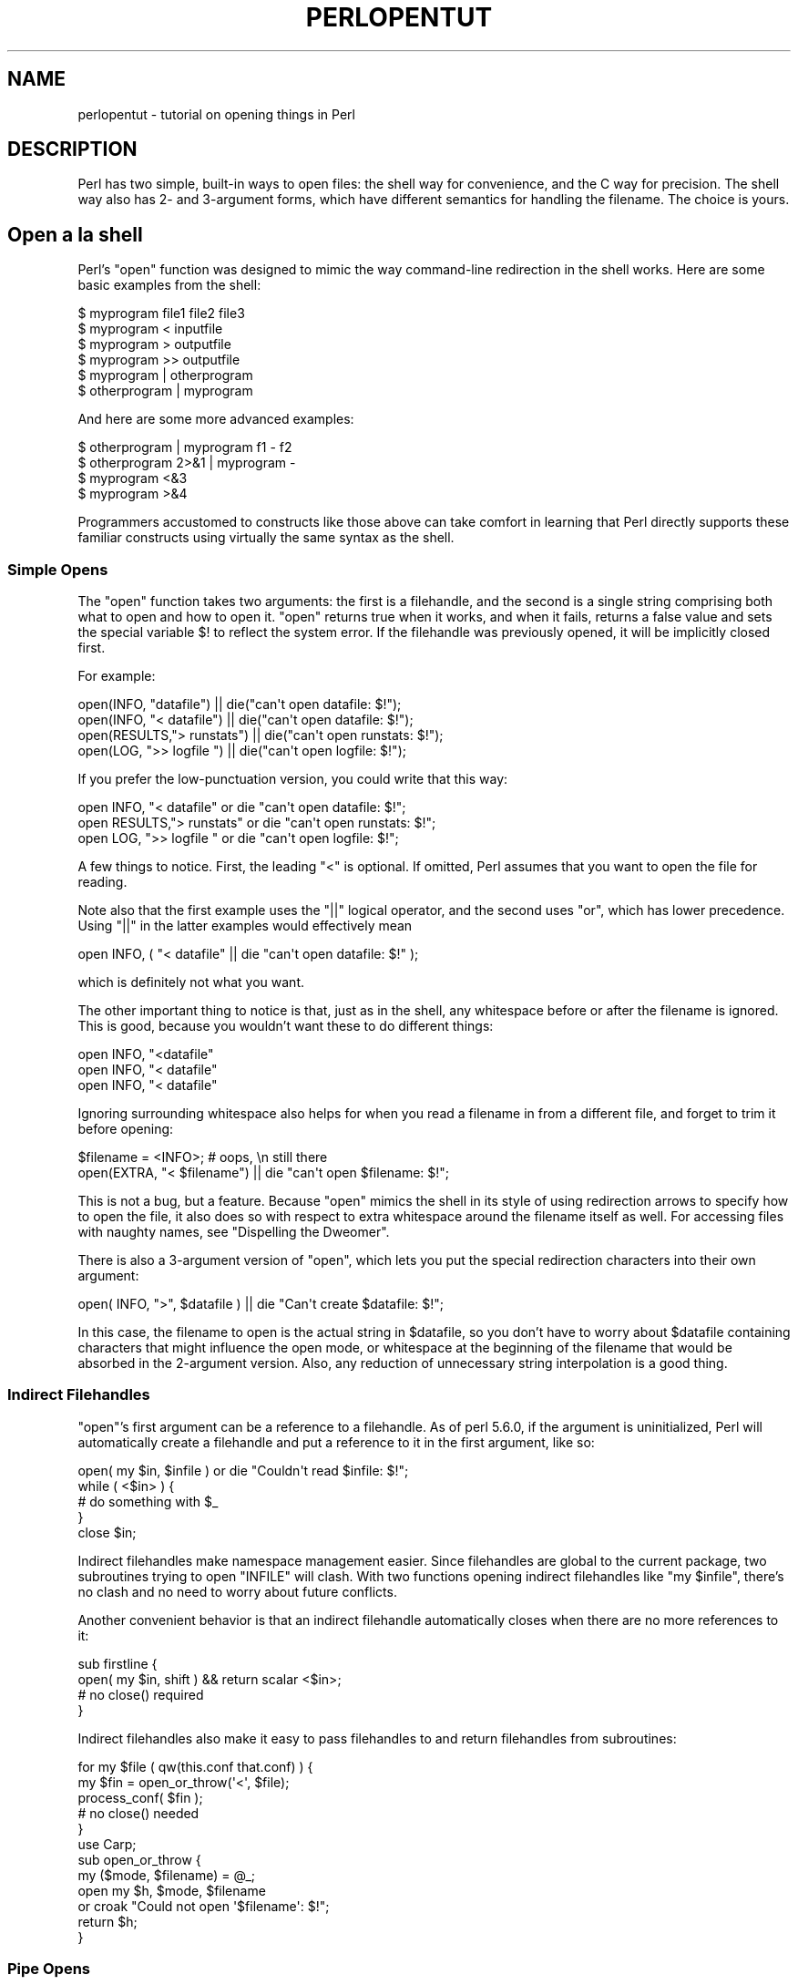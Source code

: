.\" Automatically generated by Pod::Man 2.27 (Pod::Simple 3.28)
.\"
.\" Standard preamble:
.\" ========================================================================
.de Sp \" Vertical space (when we can't use .PP)
.if t .sp .5v
.if n .sp
..
.de Vb \" Begin verbatim text
.ft CW
.nf
.ne \\$1
..
.de Ve \" End verbatim text
.ft R
.fi
..
.\" Set up some character translations and predefined strings.  \*(-- will
.\" give an unbreakable dash, \*(PI will give pi, \*(L" will give a left
.\" double quote, and \*(R" will give a right double quote.  \*(C+ will
.\" give a nicer C++.  Capital omega is used to do unbreakable dashes and
.\" therefore won't be available.  \*(C` and \*(C' expand to `' in nroff,
.\" nothing in troff, for use with C<>.
.tr \(*W-
.ds C+ C\v'-.1v'\h'-1p'\s-2+\h'-1p'+\s0\v'.1v'\h'-1p'
.ie n \{\
.    ds -- \(*W-
.    ds PI pi
.    if (\n(.H=4u)&(1m=24u) .ds -- \(*W\h'-12u'\(*W\h'-12u'-\" diablo 10 pitch
.    if (\n(.H=4u)&(1m=20u) .ds -- \(*W\h'-12u'\(*W\h'-8u'-\"  diablo 12 pitch
.    ds L" ""
.    ds R" ""
.    ds C` ""
.    ds C' ""
'br\}
.el\{\
.    ds -- \|\(em\|
.    ds PI \(*p
.    ds L" ``
.    ds R" ''
.    ds C`
.    ds C'
'br\}
.\"
.\" Escape single quotes in literal strings from groff's Unicode transform.
.ie \n(.g .ds Aq \(aq
.el       .ds Aq '
.\"
.\" If the F register is turned on, we'll generate index entries on stderr for
.\" titles (.TH), headers (.SH), subsections (.SS), items (.Ip), and index
.\" entries marked with X<> in POD.  Of course, you'll have to process the
.\" output yourself in some meaningful fashion.
.\"
.\" Avoid warning from groff about undefined register 'F'.
.de IX
..
.nr rF 0
.if \n(.g .if rF .nr rF 1
.if (\n(rF:(\n(.g==0)) \{
.    if \nF \{
.        de IX
.        tm Index:\\$1\t\\n%\t"\\$2"
..
.        if !\nF==2 \{
.            nr % 0
.            nr F 2
.        \}
.    \}
.\}
.rr rF
.\"
.\" Accent mark definitions (@(#)ms.acc 1.5 88/02/08 SMI; from UCB 4.2).
.\" Fear.  Run.  Save yourself.  No user-serviceable parts.
.    \" fudge factors for nroff and troff
.if n \{\
.    ds #H 0
.    ds #V .8m
.    ds #F .3m
.    ds #[ \f1
.    ds #] \fP
.\}
.if t \{\
.    ds #H ((1u-(\\\\n(.fu%2u))*.13m)
.    ds #V .6m
.    ds #F 0
.    ds #[ \&
.    ds #] \&
.\}
.    \" simple accents for nroff and troff
.if n \{\
.    ds ' \&
.    ds ` \&
.    ds ^ \&
.    ds , \&
.    ds ~ ~
.    ds /
.\}
.if t \{\
.    ds ' \\k:\h'-(\\n(.wu*8/10-\*(#H)'\'\h"|\\n:u"
.    ds ` \\k:\h'-(\\n(.wu*8/10-\*(#H)'\`\h'|\\n:u'
.    ds ^ \\k:\h'-(\\n(.wu*10/11-\*(#H)'^\h'|\\n:u'
.    ds , \\k:\h'-(\\n(.wu*8/10)',\h'|\\n:u'
.    ds ~ \\k:\h'-(\\n(.wu-\*(#H-.1m)'~\h'|\\n:u'
.    ds / \\k:\h'-(\\n(.wu*8/10-\*(#H)'\z\(sl\h'|\\n:u'
.\}
.    \" troff and (daisy-wheel) nroff accents
.ds : \\k:\h'-(\\n(.wu*8/10-\*(#H+.1m+\*(#F)'\v'-\*(#V'\z.\h'.2m+\*(#F'.\h'|\\n:u'\v'\*(#V'
.ds 8 \h'\*(#H'\(*b\h'-\*(#H'
.ds o \\k:\h'-(\\n(.wu+\w'\(de'u-\*(#H)/2u'\v'-.3n'\*(#[\z\(de\v'.3n'\h'|\\n:u'\*(#]
.ds d- \h'\*(#H'\(pd\h'-\w'~'u'\v'-.25m'\f2\(hy\fP\v'.25m'\h'-\*(#H'
.ds D- D\\k:\h'-\w'D'u'\v'-.11m'\z\(hy\v'.11m'\h'|\\n:u'
.ds th \*(#[\v'.3m'\s+1I\s-1\v'-.3m'\h'-(\w'I'u*2/3)'\s-1o\s+1\*(#]
.ds Th \*(#[\s+2I\s-2\h'-\w'I'u*3/5'\v'-.3m'o\v'.3m'\*(#]
.ds ae a\h'-(\w'a'u*4/10)'e
.ds Ae A\h'-(\w'A'u*4/10)'E
.    \" corrections for vroff
.if v .ds ~ \\k:\h'-(\\n(.wu*9/10-\*(#H)'\s-2\u~\d\s+2\h'|\\n:u'
.if v .ds ^ \\k:\h'-(\\n(.wu*10/11-\*(#H)'\v'-.4m'^\v'.4m'\h'|\\n:u'
.    \" for low resolution devices (crt and lpr)
.if \n(.H>23 .if \n(.V>19 \
\{\
.    ds : e
.    ds 8 ss
.    ds o a
.    ds d- d\h'-1'\(ga
.    ds D- D\h'-1'\(hy
.    ds th \o'bp'
.    ds Th \o'LP'
.    ds ae ae
.    ds Ae AE
.\}
.rm #[ #] #H #V #F C
.\" ========================================================================
.\"
.IX Title "PERLOPENTUT 1"
.TH PERLOPENTUT 1 "2013-08-12" "perl v5.18.1" "Perl Programmers Reference Guide"
.\" For nroff, turn off justification.  Always turn off hyphenation; it makes
.\" way too many mistakes in technical documents.
.if n .ad l
.nh
.SH "NAME"
perlopentut \- tutorial on opening things in Perl
.SH "DESCRIPTION"
.IX Header "DESCRIPTION"
Perl has two simple, built-in ways to open files: the shell way for
convenience, and the C way for precision.  The shell way also has 2\- and
3\-argument forms, which have different semantics for handling the filename.
The choice is yours.
.SH "Open a\*` la shell"
.IX Header "Open a` la shell"
Perl's \f(CW\*(C`open\*(C'\fR function was designed to mimic the way command-line
redirection in the shell works.  Here are some basic examples
from the shell:
.PP
.Vb 6
\&    $ myprogram file1 file2 file3
\&    $ myprogram    <  inputfile
\&    $ myprogram    >  outputfile
\&    $ myprogram    >> outputfile
\&    $ myprogram    |  otherprogram 
\&    $ otherprogram |  myprogram
.Ve
.PP
And here are some more advanced examples:
.PP
.Vb 4
\&    $ otherprogram      | myprogram f1 \- f2
\&    $ otherprogram 2>&1 | myprogram \-
\&    $ myprogram     <&3
\&    $ myprogram     >&4
.Ve
.PP
Programmers accustomed to constructs like those above can take comfort
in learning that Perl directly supports these familiar constructs using
virtually the same syntax as the shell.
.SS "Simple Opens"
.IX Subsection "Simple Opens"
The \f(CW\*(C`open\*(C'\fR function takes two arguments: the first is a filehandle,
and the second is a single string comprising both what to open and how
to open it.  \f(CW\*(C`open\*(C'\fR returns true when it works, and when it fails,
returns a false value and sets the special variable \f(CW$!\fR to reflect
the system error.  If the filehandle was previously opened, it will
be implicitly closed first.
.PP
For example:
.PP
.Vb 4
\&    open(INFO,      "datafile") || die("can\*(Aqt open datafile: $!");
\&    open(INFO,   "<  datafile") || die("can\*(Aqt open datafile: $!");
\&    open(RESULTS,">  runstats") || die("can\*(Aqt open runstats: $!");
\&    open(LOG,    ">> logfile ") || die("can\*(Aqt open logfile:  $!");
.Ve
.PP
If you prefer the low-punctuation version, you could write that this way:
.PP
.Vb 3
\&    open INFO,   "<  datafile"  or die "can\*(Aqt open datafile: $!";
\&    open RESULTS,">  runstats"  or die "can\*(Aqt open runstats: $!";
\&    open LOG,    ">> logfile "  or die "can\*(Aqt open logfile:  $!";
.Ve
.PP
A few things to notice.  First, the leading \f(CW\*(C`<\*(C'\fR is optional.
If omitted, Perl assumes that you want to open the file for reading.
.PP
Note also that the first example uses the \f(CW\*(C`||\*(C'\fR logical operator, and the
second uses \f(CW\*(C`or\*(C'\fR, which has lower precedence.  Using \f(CW\*(C`||\*(C'\fR in the latter
examples would effectively mean
.PP
.Vb 1
\&    open INFO, ( "<  datafile"  || die "can\*(Aqt open datafile: $!" );
.Ve
.PP
which is definitely not what you want.
.PP
The other important thing to notice is that, just as in the shell,
any whitespace before or after the filename is ignored.  This is good,
because you wouldn't want these to do different things:
.PP
.Vb 3
\&    open INFO,   "<datafile"   
\&    open INFO,   "< datafile" 
\&    open INFO,   "<  datafile"
.Ve
.PP
Ignoring surrounding whitespace also helps for when you read a filename
in from a different file, and forget to trim it before opening:
.PP
.Vb 2
\&    $filename = <INFO>;         # oops, \en still there
\&    open(EXTRA, "< $filename") || die "can\*(Aqt open $filename: $!";
.Ve
.PP
This is not a bug, but a feature.  Because \f(CW\*(C`open\*(C'\fR mimics the shell in
its style of using redirection arrows to specify how to open the file, it
also does so with respect to extra whitespace around the filename itself
as well.  For accessing files with naughty names, see 
\&\*(L"Dispelling the Dweomer\*(R".
.PP
There is also a 3\-argument version of \f(CW\*(C`open\*(C'\fR, which lets you put the
special redirection characters into their own argument:
.PP
.Vb 1
\&    open( INFO, ">", $datafile ) || die "Can\*(Aqt create $datafile: $!";
.Ve
.PP
In this case, the filename to open is the actual string in \f(CW$datafile\fR,
so you don't have to worry about \f(CW$datafile\fR containing characters
that might influence the open mode, or whitespace at the beginning of
the filename that would be absorbed in the 2\-argument version.  Also,
any reduction of unnecessary string interpolation is a good thing.
.SS "Indirect Filehandles"
.IX Subsection "Indirect Filehandles"
\&\f(CW\*(C`open\*(C'\fR's first argument can be a reference to a filehandle.  As of
perl 5.6.0, if the argument is uninitialized, Perl will automatically
create a filehandle and put a reference to it in the first argument,
like so:
.PP
.Vb 5
\&    open( my $in, $infile )   or die "Couldn\*(Aqt read $infile: $!";
\&    while ( <$in> ) {
\&        # do something with $_
\&    }
\&    close $in;
.Ve
.PP
Indirect filehandles make namespace management easier.  Since filehandles
are global to the current package, two subroutines trying to open
\&\f(CW\*(C`INFILE\*(C'\fR will clash.  With two functions opening indirect filehandles
like \f(CW\*(C`my $infile\*(C'\fR, there's no clash and no need to worry about future
conflicts.
.PP
Another convenient behavior is that an indirect filehandle automatically
closes when there are no more references to it:
.PP
.Vb 4
\&    sub firstline {
\&        open( my $in, shift ) && return scalar <$in>;
\&        # no close() required
\&    }
.Ve
.PP
Indirect filehandles also make it easy to pass filehandles to and return
filehandles from subroutines:
.PP
.Vb 5
\&    for my $file ( qw(this.conf that.conf) ) {
\&        my $fin = open_or_throw(\*(Aq<\*(Aq, $file);
\&        process_conf( $fin );
\&        # no close() needed
\&    }
\&
\&    use Carp;
\&    sub open_or_throw {
\&        my ($mode, $filename) = @_;
\&        open my $h, $mode, $filename
\&            or croak "Could not open \*(Aq$filename\*(Aq: $!";
\&        return $h;
\&    }
.Ve
.SS "Pipe Opens"
.IX Subsection "Pipe Opens"
In C, when you want to open a file using the standard I/O library,
you use the \f(CW\*(C`fopen\*(C'\fR function, but when opening a pipe, you use the
\&\f(CW\*(C`popen\*(C'\fR function.  But in the shell, you just use a different redirection
character.  That's also the case for Perl.  The \f(CW\*(C`open\*(C'\fR call 
remains the same\*(--just its argument differs.
.PP
If the leading character is a pipe symbol, \f(CW\*(C`open\*(C'\fR starts up a new
command and opens a write-only filehandle leading into that command.
This lets you write into that handle and have what you write show up on
that command's standard input.  For example:
.PP
.Vb 3
\&    open(PRINTER, "| lpr \-Plp1")    || die "can\*(Aqt run lpr: $!";
\&    print PRINTER "stuff\en";
\&    close(PRINTER)                  || die "can\*(Aqt close lpr: $!";
.Ve
.PP
If the trailing character is a pipe, you start up a new command and open a
read-only filehandle leading out of that command.  This lets whatever that
command writes to its standard output show up on your handle for reading.
For example:
.PP
.Vb 3
\&    open(NET, "netstat \-i \-n |")    || die "can\*(Aqt fork netstat: $!";
\&    while (<NET>) { }               # do something with input
\&    close(NET)                      || die "can\*(Aqt close netstat: $!";
.Ve
.PP
What happens if you try to open a pipe to or from a non-existent
command?  If possible, Perl will detect the failure and set \f(CW$!\fR as
usual.  But if the command contains special shell characters, such as
\&\f(CW\*(C`>\*(C'\fR or \f(CW\*(C`*\*(C'\fR, called 'metacharacters', Perl does not execute the
command directly.  Instead, Perl runs the shell, which then tries to
run the command.  This means that it's the shell that gets the error
indication.  In such a case, the \f(CW\*(C`open\*(C'\fR call will only indicate
failure if Perl can't even run the shell.  See \*(L"How can I
capture \s-1STDERR\s0 from an external command?\*(R" in perlfaq8 to see how to cope with
this.  There's also an explanation in perlipc.
.PP
If you would like to open a bidirectional pipe, the IPC::Open2
library will handle this for you.  Check out 
\&\*(L"Bidirectional Communication with Another Process\*(R" in perlipc
.PP
perl\-5.6.x introduced a version of piped open that executes a process
based on its command line arguments without relying on the shell. (Similar
to the \f(CW\*(C`system(@LIST)\*(C'\fR notation.) This is safer and faster than executing
a single argument pipe-command, but does not allow special shell
constructs. (It is also not supported on Microsoft Windows, Mac \s-1OS\s0 Classic
or \s-1RISC OS.\s0)
.PP
Here's an example of \f(CW\*(C`open \*(Aq\-|\*(Aq\*(C'\fR, which prints a random Unix
fortune cookie as uppercase:
.PP
.Vb 8
\&    my $collection = shift(@ARGV);
\&    open my $fortune, \*(Aq\-|\*(Aq, \*(Aqfortune\*(Aq, $collection
\&        or die "Could not find fortune \- $!";
\&    while (<$fortune>)
\&    {
\&        print uc($_);
\&    }
\&    close($fortune);
.Ve
.PP
And this \f(CW\*(C`open \*(Aq|\-\*(Aq\*(C'\fR pipes into lpr:
.PP
.Vb 5
\&    open my $printer, \*(Aq|\-\*(Aq, \*(Aqlpr\*(Aq, \*(Aq\-Plp1\*(Aq
\&        or die "can\*(Aqt run lpr: $!";
\&    print {$printer} "stuff\en";
\&    close($printer)
\&        or die "can\*(Aqt close lpr: $!";
.Ve
.SS "The Minus File"
.IX Subsection "The Minus File"
Again following the lead of the standard shell utilities, Perl's
\&\f(CW\*(C`open\*(C'\fR function treats a file whose name is a single minus, \*(L"\-\*(R", in a
special way.  If you open minus for reading, it really means to access
the standard input.  If you open minus for writing, it really means to
access the standard output.
.PP
If minus can be used as the default input or default output, what happens
if you open a pipe into or out of minus?  What's the default command it
would run?  The same script as you're currently running!  This is actually
a stealth \f(CW\*(C`fork\*(C'\fR hidden inside an \f(CW\*(C`open\*(C'\fR call.  See 
\&\*(L"Safe Pipe Opens\*(R" in perlipc for details.
.SS "Mixing Reads and Writes"
.IX Subsection "Mixing Reads and Writes"
It is possible to specify both read and write access.  All you do is
add a \*(L"+\*(R" symbol in front of the redirection.  But as in the shell,
using a less-than on a file never creates a new file; it only opens an
existing one.  On the other hand, using a greater-than always clobbers
(truncates to zero length) an existing file, or creates a brand-new one
if there isn't an old one.  Adding a \*(L"+\*(R" for read-write doesn't affect
whether it only works on existing files or always clobbers existing ones.
.PP
.Vb 2
\&    open(WTMP, "+< /usr/adm/wtmp") 
\&        || die "can\*(Aqt open /usr/adm/wtmp: $!";
\&
\&    open(SCREEN, "+> lkscreen")
\&        || die "can\*(Aqt open lkscreen: $!";
\&
\&    open(LOGFILE, "+>> /var/log/applog")
\&        || die "can\*(Aqt open /var/log/applog: $!";
.Ve
.PP
The first one won't create a new file, and the second one will always
clobber an old one.  The third one will create a new file if necessary
and not clobber an old one, and it will allow you to read at any point
in the file, but all writes will always go to the end.  In short,
the first case is substantially more common than the second and third
cases, which are almost always wrong.  (If you know C, the plus in
Perl's \f(CW\*(C`open\*(C'\fR is historically derived from the one in C's fopen(3S),
which it ultimately calls.)
.PP
In fact, when it comes to updating a file, unless you're working on
a binary file as in the \s-1WTMP\s0 case above, you probably don't want to
use this approach for updating.  Instead, Perl's \fB\-i\fR flag comes to
the rescue.  The following command takes all the C, \*(C+, or yacc source
or header files and changes all their foo's to bar's, leaving
the old version in the original filename with a \*(L".orig\*(R" tacked
on the end:
.PP
.Vb 1
\&    $ perl \-i.orig \-pe \*(Aqs/\ebfoo\eb/bar/g\*(Aq *.[Cchy]
.Ve
.PP
This is a short cut for some renaming games that are really
the best way to update textfiles.  See the second question in 
perlfaq5 for more details.
.SS "Filters"
.IX Subsection "Filters"
One of the most common uses for \f(CW\*(C`open\*(C'\fR is one you never
even notice.  When you process the \s-1ARGV\s0 filehandle using
\&\f(CW\*(C`<ARGV>\*(C'\fR, Perl actually does an implicit open 
on each file in \f(CW@ARGV\fR.  Thus a program called like this:
.PP
.Vb 1
\&    $ myprogram file1 file2 file3
.Ve
.PP
can have all its files opened and processed one at a time
using a construct no more complex than:
.PP
.Vb 3
\&    while (<>) {
\&        # do something with $_
\&    }
.Ve
.PP
If \f(CW@ARGV\fR is empty when the loop first begins, Perl pretends you've opened
up minus, that is, the standard input.  In fact, \f(CW$ARGV\fR, the currently
open file during \f(CW\*(C`<ARGV>\*(C'\fR processing, is even set to \*(L"\-\*(R"
in these circumstances.
.PP
You are welcome to pre-process your \f(CW@ARGV\fR before starting the loop to
make sure it's to your liking.  One reason to do this might be to remove
command options beginning with a minus.  While you can always roll the
simple ones by hand, the Getopts modules are good for this:
.PP
.Vb 1
\&    use Getopt::Std;
\&
\&    # \-v, \-D, \-o ARG, sets $opt_v, $opt_D, $opt_o
\&    getopts("vDo:");            
\&
\&    # \-v, \-D, \-o ARG, sets $args{v}, $args{D}, $args{o}
\&    getopts("vDo:", \e%args);
.Ve
.PP
Or the standard Getopt::Long module to permit named arguments:
.PP
.Vb 5
\&    use Getopt::Long;
\&    GetOptions( "verbose"  => \e$verbose,        # \-\-verbose
\&                "Debug"    => \e$debug,          # \-\-Debug
\&                "output=s" => \e$output );       
\&            # \-\-output=somestring or \-\-output somestring
.Ve
.PP
Another reason for preprocessing arguments is to make an empty
argument list default to all files:
.PP
.Vb 1
\&    @ARGV = glob("*") unless @ARGV;
.Ve
.PP
You could even filter out all but plain, text files.  This is a bit
silent, of course, and you might prefer to mention them on the way.
.PP
.Vb 1
\&    @ARGV = grep { \-f && \-T } @ARGV;
.Ve
.PP
If you're using the \fB\-n\fR or \fB\-p\fR command-line options, you
should put changes to \f(CW@ARGV\fR in a \f(CW\*(C`BEGIN{}\*(C'\fR block.
.PP
Remember that a normal \f(CW\*(C`open\*(C'\fR has special properties, in that it might
call fopen(3S) or it might called popen(3S), depending on what its
argument looks like; that's why it's sometimes called \*(L"magic open\*(R".
Here's an example:
.PP
.Vb 3
\&    $pwdinfo = \`domainname\` =~ /^(\e(none\e))?$/
\&                    ? \*(Aq< /etc/passwd\*(Aq
\&                    : \*(Aqypcat passwd |\*(Aq;
\&
\&    open(PWD, $pwdinfo)                 
\&                or die "can\*(Aqt open $pwdinfo: $!";
.Ve
.PP
This sort of thing also comes into play in filter processing.  Because
\&\f(CW\*(C`<ARGV>\*(C'\fR processing employs the normal, shell-style Perl \f(CW\*(C`open\*(C'\fR,
it respects all the special things we've already seen:
.PP
.Vb 1
\&    $ myprogram f1 "cmd1|" \- f2 "cmd2|" f3 < tmpfile
.Ve
.PP
That program will read from the file \fIf1\fR, the process \fIcmd1\fR, standard
input (\fItmpfile\fR in this case), the \fIf2\fR file, the \fIcmd2\fR command,
and finally the \fIf3\fR file.
.PP
Yes, this also means that if you have files named \*(L"\-\*(R" (and so on) in
your directory, they won't be processed as literal files by \f(CW\*(C`open\*(C'\fR.
You'll need to pass them as \*(L"./\-\*(R", much as you would for the \fIrm\fR program,
or you could use \f(CW\*(C`sysopen\*(C'\fR as described below.
.PP
One of the more interesting applications is to change files of a certain
name into pipes.  For example, to autoprocess gzipped or compressed
files by decompressing them with \fIgzip\fR:
.PP
.Vb 1
\&    @ARGV = map { /\e.(gz|Z)$/ ? "gzip \-dc $_ |" : $_  } @ARGV;
.Ve
.PP
Or, if you have the \fI\s-1GET\s0\fR program installed from \s-1LWP,\s0
you can fetch URLs before processing them:
.PP
.Vb 1
\&    @ARGV = map { m#^\ew+://# ? "GET $_ |" : $_ } @ARGV;
.Ve
.PP
It's not for nothing that this is called magic \f(CW\*(C`<ARGV>\*(C'\fR.
Pretty nifty, eh?
.SH "Open a\*` la C"
.IX Header "Open a` la C"
If you want the convenience of the shell, then Perl's \f(CW\*(C`open\*(C'\fR is
definitely the way to go.  On the other hand, if you want finer precision
than C's simplistic fopen(3S) provides you should look to Perl's
\&\f(CW\*(C`sysopen\*(C'\fR, which is a direct hook into the \fIopen\fR\|(2) system call.
That does mean it's a bit more involved, but that's the price of 
precision.
.PP
\&\f(CW\*(C`sysopen\*(C'\fR takes 3 (or 4) arguments.
.PP
.Vb 1
\&    sysopen HANDLE, PATH, FLAGS, [MASK]
.Ve
.PP
The \s-1HANDLE\s0 argument is a filehandle just as with \f(CW\*(C`open\*(C'\fR.  The \s-1PATH\s0 is
a literal path, one that doesn't pay attention to any greater-thans or
less-thans or pipes or minuses, nor ignore whitespace.  If it's there,
it's part of the path.  The \s-1FLAGS\s0 argument contains one or more values
derived from the Fcntl module that have been or'd together using the
bitwise \*(L"|\*(R" operator.  The final argument, the \s-1MASK,\s0 is optional; if
present, it is combined with the user's current umask for the creation
mode of the file.  You should usually omit this.
.PP
Although the traditional values of read-only, write-only, and read-write
are 0, 1, and 2 respectively, this is known not to hold true on some
systems.  Instead, it's best to load in the appropriate constants first
from the Fcntl module, which supplies the following standard flags:
.PP
.Vb 8
\&    O_RDONLY            Read only
\&    O_WRONLY            Write only
\&    O_RDWR              Read and write
\&    O_CREAT             Create the file if it doesn\*(Aqt exist
\&    O_EXCL              Fail if the file already exists
\&    O_APPEND            Append to the file
\&    O_TRUNC             Truncate the file
\&    O_NONBLOCK          Non\-blocking access
.Ve
.PP
Less common flags that are sometimes available on some operating
systems include \f(CW\*(C`O_BINARY\*(C'\fR, \f(CW\*(C`O_TEXT\*(C'\fR, \f(CW\*(C`O_SHLOCK\*(C'\fR, \f(CW\*(C`O_EXLOCK\*(C'\fR,
\&\f(CW\*(C`O_DEFER\*(C'\fR, \f(CW\*(C`O_SYNC\*(C'\fR, \f(CW\*(C`O_ASYNC\*(C'\fR, \f(CW\*(C`O_DSYNC\*(C'\fR, \f(CW\*(C`O_RSYNC\*(C'\fR,
\&\f(CW\*(C`O_NOCTTY\*(C'\fR, \f(CW\*(C`O_NDELAY\*(C'\fR and \f(CW\*(C`O_LARGEFILE\*(C'\fR.  Consult your \fIopen\fR\|(2)
manpage or its local equivalent for details.  (Note: starting from
Perl release 5.6 the \f(CW\*(C`O_LARGEFILE\*(C'\fR flag, if available, is automatically
added to the \fIsysopen()\fR flags because large files are the default.)
.PP
Here's how to use \f(CW\*(C`sysopen\*(C'\fR to emulate the simple \f(CW\*(C`open\*(C'\fR calls we had
before.  We'll omit the \f(CW\*(C`|| die $!\*(C'\fR checks for clarity, but make sure
you always check the return values in real code.  These aren't quite
the same, since \f(CW\*(C`open\*(C'\fR will trim leading and trailing whitespace,
but you'll get the idea.
.PP
To open a file for reading:
.PP
.Vb 2
\&    open(FH, "< $path");
\&    sysopen(FH, $path, O_RDONLY);
.Ve
.PP
To open a file for writing, creating a new file if needed or else truncating
an old file:
.PP
.Vb 2
\&    open(FH, "> $path");
\&    sysopen(FH, $path, O_WRONLY | O_TRUNC | O_CREAT);
.Ve
.PP
To open a file for appending, creating one if necessary:
.PP
.Vb 2
\&    open(FH, ">> $path");
\&    sysopen(FH, $path, O_WRONLY | O_APPEND | O_CREAT);
.Ve
.PP
To open a file for update, where the file must already exist:
.PP
.Vb 2
\&    open(FH, "+< $path");
\&    sysopen(FH, $path, O_RDWR);
.Ve
.PP
And here are things you can do with \f(CW\*(C`sysopen\*(C'\fR that you cannot do with
a regular \f(CW\*(C`open\*(C'\fR.  As you'll see, it's just a matter of controlling the
flags in the third argument.
.PP
To open a file for writing, creating a new file which must not previously
exist:
.PP
.Vb 1
\&    sysopen(FH, $path, O_WRONLY | O_EXCL | O_CREAT);
.Ve
.PP
To open a file for appending, where that file must already exist:
.PP
.Vb 1
\&    sysopen(FH, $path, O_WRONLY | O_APPEND);
.Ve
.PP
To open a file for update, creating a new file if necessary:
.PP
.Vb 1
\&    sysopen(FH, $path, O_RDWR | O_CREAT);
.Ve
.PP
To open a file for update, where that file must not already exist:
.PP
.Vb 1
\&    sysopen(FH, $path, O_RDWR | O_EXCL | O_CREAT);
.Ve
.PP
To open a file without blocking, creating one if necessary:
.PP
.Vb 1
\&    sysopen(FH, $path, O_WRONLY | O_NONBLOCK | O_CREAT);
.Ve
.SS "Permissions a\*` la mode"
.IX Subsection "Permissions a` la mode"
If you omit the \s-1MASK\s0 argument to \f(CW\*(C`sysopen\*(C'\fR, Perl uses the octal value
0666.  The normal \s-1MASK\s0 to use for executables and directories should
be 0777, and for anything else, 0666.
.PP
Why so permissive?  Well, it isn't really.  The \s-1MASK\s0 will be modified
by your process's current \f(CW\*(C`umask\*(C'\fR.  A umask is a number representing
\&\fIdisabled\fR permissions bits; that is, bits that will not be turned on
in the created file's permissions field.
.PP
For example, if your \f(CW\*(C`umask\*(C'\fR were 027, then the 020 part would
disable the group from writing, and the 007 part would disable others
from reading, writing, or executing.  Under these conditions, passing
\&\f(CW\*(C`sysopen\*(C'\fR 0666 would create a file with mode 0640, since \f(CW\*(C`0666 & ~027\*(C'\fR
is 0640.
.PP
You should seldom use the \s-1MASK\s0 argument to \f(CW\*(C`sysopen()\*(C'\fR.  That takes
away the user's freedom to choose what permission new files will have.
Denying choice is almost always a bad thing.  One exception would be for
cases where sensitive or private data is being stored, such as with mail
folders, cookie files, and internal temporary files.
.SH "Obscure Open Tricks"
.IX Header "Obscure Open Tricks"
.SS "Re-Opening Files (dups)"
.IX Subsection "Re-Opening Files (dups)"
Sometimes you already have a filehandle open, and want to make another
handle that's a duplicate of the first one.  In the shell, we place an
ampersand in front of a file descriptor number when doing redirections.
For example, \f(CW\*(C`2>&1\*(C'\fR makes descriptor 2 (that's \s-1STDERR\s0 in Perl)
be redirected into descriptor 1 (which is usually Perl's \s-1STDOUT\s0).
The same is essentially true in Perl: a filename that begins with an
ampersand is treated instead as a file descriptor if a number, or as a
filehandle if a string.
.PP
.Vb 2
\&    open(SAVEOUT, ">&SAVEERR") || die "couldn\*(Aqt dup SAVEERR: $!";
\&    open(MHCONTEXT, "<&4")     || die "couldn\*(Aqt dup fd4: $!";
.Ve
.PP
That means that if a function is expecting a filename, but you don't
want to give it a filename because you already have the file open, you
can just pass the filehandle with a leading ampersand.  It's best to
use a fully qualified handle though, just in case the function happens
to be in a different package:
.PP
.Vb 1
\&    somefunction("&main::LOGFILE");
.Ve
.PP
This way if \fIsomefunction()\fR is planning on opening its argument, it can
just use the already opened handle.  This differs from passing a handle,
because with a handle, you don't open the file.  Here you have something
you can pass to open.
.PP
If you have one of those tricky, newfangled I/O objects that the \*(C+
folks are raving about, then this doesn't work because those aren't a
proper filehandle in the native Perl sense.  You'll have to use \fIfileno()\fR
to pull out the proper descriptor number, assuming you can:
.PP
.Vb 4
\&    use IO::Socket;
\&    $handle = IO::Socket::INET\->new("www.perl.com:80");
\&    $fd = $handle\->fileno;
\&    somefunction("&$fd");  # not an indirect function call
.Ve
.PP
It can be easier (and certainly will be faster) just to use real
filehandles though:
.PP
.Vb 4
\&    use IO::Socket;
\&    local *REMOTE = IO::Socket::INET\->new("www.perl.com:80");
\&    die "can\*(Aqt connect" unless defined(fileno(REMOTE));
\&    somefunction("&main::REMOTE");
.Ve
.PP
If the filehandle or descriptor number is preceded not just with a simple
\&\*(L"&\*(R" but rather with a \*(L"&=\*(R" combination, then Perl will not create a
completely new descriptor opened to the same place using the \fIdup\fR\|(2)
system call.  Instead, it will just make something of an alias to the
existing one using the fdopen(3S) library call.  This is slightly more
parsimonious of systems resources, although this is less a concern
these days.  Here's an example of that:
.PP
.Vb 2
\&    $fd = $ENV{"MHCONTEXTFD"};
\&    open(MHCONTEXT, "<&=$fd")   or die "couldn\*(Aqt fdopen $fd: $!";
.Ve
.PP
If you're using magic \f(CW\*(C`<ARGV>\*(C'\fR, you could even pass in as a
command line argument in \f(CW@ARGV\fR something like \f(CW"<&=$MHCONTEXTFD"\fR,
but we've never seen anyone actually do this.
.SS "Dispelling the Dweomer"
.IX Subsection "Dispelling the Dweomer"
Perl is more of a DWIMmer language than something like Java\*(--where \s-1DWIM\s0
is an acronym for \*(L"do what I mean\*(R".  But this principle sometimes leads
to more hidden magic than one knows what to do with.  In this way, Perl
is also filled with \fIdweomer\fR, an obscure word meaning an enchantment.
Sometimes, Perl's DWIMmer is just too much like dweomer for comfort.
.PP
If magic \f(CW\*(C`open\*(C'\fR is a bit too magical for you, you don't have to turn
to \f(CW\*(C`sysopen\*(C'\fR.  To open a file with arbitrary weird characters in
it, it's necessary to protect any leading and trailing whitespace.
Leading whitespace is protected by inserting a \f(CW"./"\fR in front of a
filename that starts with whitespace.  Trailing whitespace is protected
by appending an \s-1ASCII NUL\s0 byte (\f(CW"\e0"\fR) at the end of the string.
.PP
.Vb 2
\&    $file =~ s#^(\es)#./$1#;
\&    open(FH, "< $file\e0")   || die "can\*(Aqt open $file: $!";
.Ve
.PP
This assumes, of course, that your system considers dot the current
working directory, slash the directory separator, and disallows \s-1ASCII\s0
NULs within a valid filename.  Most systems follow these conventions,
including all \s-1POSIX\s0 systems as well as proprietary Microsoft systems.
The only vaguely popular system that doesn't work this way is the
\&\*(L"Classic\*(R" Macintosh system, which uses a colon where the rest of us
use a slash.  Maybe \f(CW\*(C`sysopen\*(C'\fR isn't such a bad idea after all.
.PP
If you want to use \f(CW\*(C`<ARGV>\*(C'\fR processing in a totally boring
and non-magical way, you could do this first:
.PP
.Vb 10
\&    #   "Sam sat on the ground and put his head in his hands.  
\&    #   \*(AqI wish I had never come here, and I don\*(Aqt want to see 
\&    #   no more magic,\*(Aq he said, and fell silent."
\&    for (@ARGV) { 
\&        s#^([^./])#./$1#;
\&        $_ .= "\e0";
\&    } 
\&    while (<>) {  
\&        # now process $_
\&    }
.Ve
.PP
But be warned that users will not appreciate being unable to use \*(L"\-\*(R"
to mean standard input, per the standard convention.
.SS "Paths as Opens"
.IX Subsection "Paths as Opens"
You've probably noticed how Perl's \f(CW\*(C`warn\*(C'\fR and \f(CW\*(C`die\*(C'\fR functions can
produce messages like:
.PP
.Vb 1
\&    Some warning at scriptname line 29, <FH> line 7.
.Ve
.PP
That's because you opened a filehandle \s-1FH,\s0 and had read in seven records
from it.  But what was the name of the file, rather than the handle?
.PP
If you aren't running with \f(CW\*(C`strict refs\*(C'\fR, or if you've turned them off
temporarily, then all you have to do is this:
.PP
.Vb 4
\&    open($path, "< $path") || die "can\*(Aqt open $path: $!";
\&    while (<$path>) {
\&        # whatever
\&    }
.Ve
.PP
Since you're using the pathname of the file as its handle,
you'll get warnings more like
.PP
.Vb 1
\&    Some warning at scriptname line 29, </etc/motd> line 7.
.Ve
.SS "Single Argument Open"
.IX Subsection "Single Argument Open"
Remember how we said that Perl's open took two arguments?  That was a
passive prevarication.  You see, it can also take just one argument.
If and only if the variable is a global variable, not a lexical, you
can pass \f(CW\*(C`open\*(C'\fR just one argument, the filehandle, and it will 
get the path from the global scalar variable of the same name.
.PP
.Vb 5
\&    $FILE = "/etc/motd";
\&    open FILE or die "can\*(Aqt open $FILE: $!";
\&    while (<FILE>) {
\&        # whatever
\&    }
.Ve
.PP
Why is this here?  Someone has to cater to the hysterical porpoises.
It's something that's been in Perl since the very beginning, if not
before.
.SS "Playing with \s-1STDIN\s0 and \s-1STDOUT\s0"
.IX Subsection "Playing with STDIN and STDOUT"
One clever move with \s-1STDOUT\s0 is to explicitly close it when you're done
with the program.
.PP
.Vb 1
\&    END { close(STDOUT) || die "can\*(Aqt close stdout: $!" }
.Ve
.PP
If you don't do this, and your program fills up the disk partition due
to a command line redirection, it won't report the error exit with a
failure status.
.PP
You don't have to accept the \s-1STDIN\s0 and \s-1STDOUT\s0 you were given.  You are
welcome to reopen them if you'd like.
.PP
.Vb 2
\&    open(STDIN, "< datafile")
\&        || die "can\*(Aqt open datafile: $!";
\&
\&    open(STDOUT, "> output")
\&        || die "can\*(Aqt open output: $!";
.Ve
.PP
And then these can be accessed directly or passed on to subprocesses.
This makes it look as though the program were initially invoked
with those redirections from the command line.
.PP
It's probably more interesting to connect these to pipes.  For example:
.PP
.Vb 3
\&    $pager = $ENV{PAGER} || "(less || more)";
\&    open(STDOUT, "| $pager")
\&        || die "can\*(Aqt fork a pager: $!";
.Ve
.PP
This makes it appear as though your program were called with its stdout
already piped into your pager.  You can also use this kind of thing
in conjunction with an implicit fork to yourself.  You might do this
if you would rather handle the post processing in your own program,
just in a different process:
.PP
.Vb 4
\&    head(100);
\&    while (<>) {
\&        print;
\&    } 
\&
\&    sub head {
\&        my $lines = shift || 20;
\&        return if $pid = open(STDOUT, "|\-");       # return if parent
\&        die "cannot fork: $!" unless defined $pid;
\&        while (<STDIN>) {
\&            last if \-\-$lines < 0;
\&            print;
\&        } 
\&        exit;
\&    }
.Ve
.PP
This technique can be applied to repeatedly push as many filters on your
output stream as you wish.
.SH "Other I/O Issues"
.IX Header "Other I/O Issues"
These topics aren't really arguments related to \f(CW\*(C`open\*(C'\fR or \f(CW\*(C`sysopen\*(C'\fR,
but they do affect what you do with your open files.
.SS "Opening Non-File Files"
.IX Subsection "Opening Non-File Files"
When is a file not a file?  Well, you could say when it exists but
isn't a plain file.   We'll check whether it's a symbolic link first,
just in case.
.PP
.Vb 3
\&    if (\-l $file || ! \-f _) {
\&        print "$file is not a plain file\en";
\&    }
.Ve
.PP
What other kinds of files are there than, well, files?  Directories,
symbolic links, named pipes, Unix-domain sockets, and block and character
devices.  Those are all files, too\*(--just not \fIplain\fR files.  This isn't
the same issue as being a text file. Not all text files are plain files.
Not all plain files are text files.  That's why there are separate \f(CW\*(C`\-f\*(C'\fR
and \f(CW\*(C`\-T\*(C'\fR file tests.
.PP
To open a directory, you should use the \f(CW\*(C`opendir\*(C'\fR function, then
process it with \f(CW\*(C`readdir\*(C'\fR, carefully restoring the directory 
name if necessary:
.PP
.Vb 5
\&    opendir(DIR, $dirname) or die "can\*(Aqt opendir $dirname: $!";
\&    while (defined($file = readdir(DIR))) {
\&        # do something with "$dirname/$file"
\&    }
\&    closedir(DIR);
.Ve
.PP
If you want to process directories recursively, it's better to use the
File::Find module.  For example, this prints out all files recursively
and adds a slash to their names if the file is a directory.
.PP
.Vb 3
\&    @ARGV = qw(.) unless @ARGV;
\&    use File::Find;
\&    find sub { print $File::Find::name, \-d && \*(Aq/\*(Aq, "\en" }, @ARGV;
.Ve
.PP
This finds all bogus symbolic links beneath a particular directory:
.PP
.Vb 1
\&    find sub { print "$File::Find::name\en" if \-l && !\-e }, $dir;
.Ve
.PP
As you see, with symbolic links, you can just pretend that it is
what it points to.  Or, if you want to know \fIwhat\fR it points to, then
\&\f(CW\*(C`readlink\*(C'\fR is called for:
.PP
.Vb 7
\&    if (\-l $file) {
\&        if (defined($whither = readlink($file))) {
\&            print "$file points to $whither\en";
\&        } else {
\&            print "$file points nowhere: $!\en";
\&        } 
\&    }
.Ve
.SS "Opening Named Pipes"
.IX Subsection "Opening Named Pipes"
Named pipes are a different matter.  You pretend they're regular files,
but their opens will normally block until there is both a reader and
a writer.  You can read more about them in \*(L"Named Pipes\*(R" in perlipc.
Unix-domain sockets are rather different beasts as well; they're
described in \*(L"Unix-Domain \s-1TCP\s0 Clients and Servers\*(R" in perlipc.
.PP
When it comes to opening devices, it can be easy and it can be tricky.
We'll assume that if you're opening up a block device, you know what
you're doing.  The character devices are more interesting.  These are
typically used for modems, mice, and some kinds of printers.  This is
described in \*(L"How do I read and write the serial port?\*(R" in perlfaq8
It's often enough to open them carefully:
.PP
.Vb 5
\&    sysopen(TTYIN, "/dev/ttyS1", O_RDWR | O_NDELAY | O_NOCTTY)
\&                # (O_NOCTTY no longer needed on POSIX systems)
\&        or die "can\*(Aqt open /dev/ttyS1: $!";
\&    open(TTYOUT, "+>&TTYIN")
\&        or die "can\*(Aqt dup TTYIN: $!";
\&
\&    $ofh = select(TTYOUT); $| = 1; select($ofh);
\&
\&    print TTYOUT "+++at\e015";
\&    $answer = <TTYIN>;
.Ve
.PP
With descriptors that you haven't opened using \f(CW\*(C`sysopen\*(C'\fR, such as
sockets, you can set them to be non-blocking using \f(CW\*(C`fcntl\*(C'\fR:
.PP
.Vb 5
\&    use Fcntl;
\&    my $old_flags = fcntl($handle, F_GETFL, 0) 
\&        or die "can\*(Aqt get flags: $!";
\&    fcntl($handle, F_SETFL, $old_flags | O_NONBLOCK) 
\&        or die "can\*(Aqt set non blocking: $!";
.Ve
.PP
Rather than losing yourself in a morass of twisting, turning \f(CW\*(C`ioctl\*(C'\fRs,
all dissimilar, if you're going to manipulate ttys, it's best to
make calls out to the \fIstty\fR\|(1) program if you have it, or else use the
portable \s-1POSIX\s0 interface.  To figure this all out, you'll need to read the
\&\fItermios\fR\|(3) manpage, which describes the \s-1POSIX\s0 interface to tty devices,
and then \s-1POSIX\s0, which describes Perl's interface to \s-1POSIX. \s0 There are
also some high-level modules on \s-1CPAN\s0 that can help you with these games.
Check out Term::ReadKey and Term::ReadLine.
.SS "Opening Sockets"
.IX Subsection "Opening Sockets"
What else can you open?  To open a connection using sockets, you won't use
one of Perl's two open functions.  See 
\&\*(L"Sockets: Client/Server Communication\*(R" in perlipc for that.  Here's an 
example.  Once you have it, you can use \s-1FH\s0 as a bidirectional filehandle.
.PP
.Vb 2
\&    use IO::Socket;
\&    local *FH = IO::Socket::INET\->new("www.perl.com:80");
.Ve
.PP
For opening up a \s-1URL,\s0 the \s-1LWP\s0 modules from \s-1CPAN\s0 are just what
the doctor ordered.  There's no filehandle interface, but
it's still easy to get the contents of a document:
.PP
.Vb 2
\&    use LWP::Simple;
\&    $doc = get(\*(Aqhttp://www.cpan.org/\*(Aq);
.Ve
.SS "Binary Files"
.IX Subsection "Binary Files"
On certain legacy systems with what could charitably be called terminally
convoluted (some would say broken) I/O models, a file isn't a file\*(--at
least, not with respect to the C standard I/O library.  On these old
systems whose libraries (but not kernels) distinguish between text and
binary streams, to get files to behave properly you'll have to bend over
backwards to avoid nasty problems.  On such infelicitous systems, sockets
and pipes are already opened in binary mode, and there is currently no
way to turn that off.  With files, you have more options.
.PP
Another option is to use the \f(CW\*(C`binmode\*(C'\fR function on the appropriate
handles before doing regular I/O on them:
.PP
.Vb 3
\&    binmode(STDIN);
\&    binmode(STDOUT);
\&    while (<STDIN>) { print }
.Ve
.PP
Passing \f(CW\*(C`sysopen\*(C'\fR a non-standard flag option will also open the file in
binary mode on those systems that support it.  This is the equivalent of
opening the file normally, then calling \f(CW\*(C`binmode\*(C'\fR on the handle.
.PP
.Vb 2
\&    sysopen(BINDAT, "records.data", O_RDWR | O_BINARY)
\&        || die "can\*(Aqt open records.data: $!";
.Ve
.PP
Now you can use \f(CW\*(C`read\*(C'\fR and \f(CW\*(C`print\*(C'\fR on that handle without worrying
about the non-standard system I/O library breaking your data.  It's not
a pretty picture, but then, legacy systems seldom are.  \s-1CP/M\s0 will be
with us until the end of days, and after.
.PP
On systems with exotic I/O systems, it turns out that, astonishingly
enough, even unbuffered I/O using \f(CW\*(C`sysread\*(C'\fR and \f(CW\*(C`syswrite\*(C'\fR might do
sneaky data mutilation behind your back.
.PP
.Vb 3
\&    while (sysread(WHENCE, $buf, 1024)) {
\&        syswrite(WHITHER, $buf, length($buf));
\&    }
.Ve
.PP
Depending on the vicissitudes of your runtime system, even these calls
may need \f(CW\*(C`binmode\*(C'\fR or \f(CW\*(C`O_BINARY\*(C'\fR first.  Systems known to be free of
such difficulties include Unix, the Mac \s-1OS,\s0 Plan 9, and Inferno.
.SS "File Locking"
.IX Subsection "File Locking"
In a multitasking environment, you may need to be careful not to collide
with other processes who want to do I/O on the same files as you
are working on.  You'll often need shared or exclusive locks
on files for reading and writing respectively.  You might just
pretend that only exclusive locks exist.
.PP
Never use the existence of a file \f(CW\*(C`\-e $file\*(C'\fR as a locking indication,
because there is a race condition between the test for the existence of
the file and its creation.  It's possible for another process to create
a file in the slice of time between your existence check and your attempt
to create the file.  Atomicity is critical.
.PP
Perl's most portable locking interface is via the \f(CW\*(C`flock\*(C'\fR function,
whose simplicity is emulated on systems that don't directly support it
such as SysV or Windows.  The underlying semantics may affect how
it all works, so you should learn how \f(CW\*(C`flock\*(C'\fR is implemented on your
system's port of Perl.
.PP
File locking \fIdoes not\fR lock out another process that would like to
do I/O.  A file lock only locks out others trying to get a lock, not
processes trying to do I/O.  Because locks are advisory, if one process
uses locking and another doesn't, all bets are off.
.PP
By default, the \f(CW\*(C`flock\*(C'\fR call will block until a lock is granted.
A request for a shared lock will be granted as soon as there is no
exclusive locker.  A request for an exclusive lock will be granted as
soon as there is no locker of any kind.  Locks are on file descriptors,
not file names.  You can't lock a file until you open it, and you can't
hold on to a lock once the file has been closed.
.PP
Here's how to get a blocking shared lock on a file, typically used
for reading:
.PP
.Vb 5
\&    use 5.004;
\&    use Fcntl qw(:DEFAULT :flock);
\&    open(FH, "< filename")  or die "can\*(Aqt open filename: $!";
\&    flock(FH, LOCK_SH)      or die "can\*(Aqt lock filename: $!";
\&    # now read from FH
.Ve
.PP
You can get a non-blocking lock by using \f(CW\*(C`LOCK_NB\*(C'\fR.
.PP
.Vb 2
\&    flock(FH, LOCK_SH | LOCK_NB)
\&        or die "can\*(Aqt lock filename: $!";
.Ve
.PP
This can be useful for producing more user-friendly behaviour by warning
if you're going to be blocking:
.PP
.Vb 10
\&    use 5.004;
\&    use Fcntl qw(:DEFAULT :flock);
\&    open(FH, "< filename")  or die "can\*(Aqt open filename: $!";
\&    unless (flock(FH, LOCK_SH | LOCK_NB)) {
\&        $| = 1;
\&        print "Waiting for lock...";
\&        flock(FH, LOCK_SH)  or die "can\*(Aqt lock filename: $!";
\&        print "got it.\en"
\&    } 
\&    # now read from FH
.Ve
.PP
To get an exclusive lock, typically used for writing, you have to be
careful.  We \f(CW\*(C`sysopen\*(C'\fR the file so it can be locked before it gets
emptied.  You can get a nonblocking version using \f(CW\*(C`LOCK_EX | LOCK_NB\*(C'\fR.
.PP
.Vb 9
\&    use 5.004;
\&    use Fcntl qw(:DEFAULT :flock);
\&    sysopen(FH, "filename", O_WRONLY | O_CREAT)
\&        or die "can\*(Aqt open filename: $!";
\&    flock(FH, LOCK_EX)
\&        or die "can\*(Aqt lock filename: $!";
\&    truncate(FH, 0)
\&        or die "can\*(Aqt truncate filename: $!";
\&    # now write to FH
.Ve
.PP
Finally, due to the uncounted millions who cannot be dissuaded from
wasting cycles on useless vanity devices called hit counters, here's
how to increment a number in a file safely:
.PP
.Vb 1
\&    use Fcntl qw(:DEFAULT :flock);
\&
\&    sysopen(FH, "numfile", O_RDWR | O_CREAT)
\&        or die "can\*(Aqt open numfile: $!";
\&    # autoflush FH
\&    $ofh = select(FH); $| = 1; select ($ofh);
\&    flock(FH, LOCK_EX)
\&        or die "can\*(Aqt write\-lock numfile: $!";
\&
\&    $num = <FH> || 0;
\&    seek(FH, 0, 0)
\&        or die "can\*(Aqt rewind numfile : $!";
\&    print FH $num+1, "\en"
\&        or die "can\*(Aqt write numfile: $!";
\&
\&    truncate(FH, tell(FH))
\&        or die "can\*(Aqt truncate numfile: $!";
\&    close(FH)
\&        or die "can\*(Aqt close numfile: $!";
.Ve
.SS "\s-1IO\s0 Layers"
.IX Subsection "IO Layers"
In Perl 5.8.0 a new I/O framework called \*(L"PerlIO\*(R" was introduced.
This is a new \*(L"plumbing\*(R" for all the I/O happening in Perl; for the
most part everything will work just as it did, but PerlIO also brought
in some new features such as the ability to think of I/O as \*(L"layers\*(R".
One I/O layer may in addition to just moving the data also do
transformations on the data.  Such transformations may include
compression and decompression, encryption and decryption, and transforming
between various character encodings.
.PP
Full discussion about the features of PerlIO is out of scope for this
tutorial, but here is how to recognize the layers being used:
.IP "\(bu" 4
The three\-(or more)\-argument form of \f(CW\*(C`open\*(C'\fR is being used and the
second argument contains something else in addition to the usual
\&\f(CW\*(Aq<\*(Aq\fR, \f(CW\*(Aq>\*(Aq\fR, \f(CW\*(Aq>>\*(Aq\fR, \f(CW\*(Aq|\*(Aq\fR and their variants,
for example:
.Sp
.Vb 1
\&    open(my $fh, "<:crlf", $fn);
.Ve
.IP "\(bu" 4
The two-argument form of \f(CW\*(C`binmode\*(C'\fR is being used, for example
.Sp
.Vb 1
\&    binmode($fh, ":encoding(utf16)");
.Ve
.PP
For more detailed discussion about PerlIO see PerlIO;
for more detailed discussion about Unicode and I/O see perluniintro.
.SH "SEE ALSO"
.IX Header "SEE ALSO"
The \f(CW\*(C`open\*(C'\fR and \f(CW\*(C`sysopen\*(C'\fR functions in \fIperlfunc\fR\|(1);
the system \fIopen\fR\|(2), \fIdup\fR\|(2), \fIfopen\fR\|(3), and \fIfdopen\fR\|(3) manpages;
the \s-1POSIX\s0 documentation.
.SH "AUTHOR and COPYRIGHT"
.IX Header "AUTHOR and COPYRIGHT"
Copyright 1998 Tom Christiansen.
.PP
This documentation is free; you can redistribute it and/or modify it
under the same terms as Perl itself.
.PP
Irrespective of its distribution, all code examples in these files are
hereby placed into the public domain.  You are permitted and
encouraged to use this code in your own programs for fun or for profit
as you see fit.  A simple comment in the code giving credit would be
courteous but is not required.
.SH "HISTORY"
.IX Header "HISTORY"
First release: Sat Jan  9 08:09:11 \s-1MST 1999\s0
